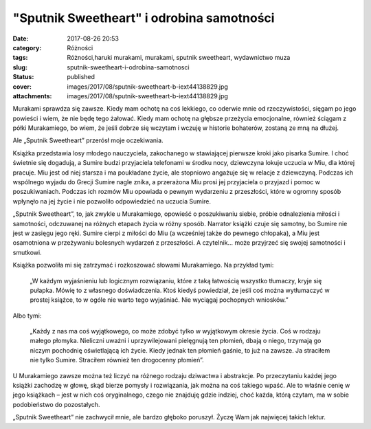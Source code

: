"Sputnik Sweetheart" i odrobina samotności		
#################################################
:date: 2017-08-26 20:53
:category: Różności
:tags: Różności,haruki murakami, murakami, sputnik sweetheart, wydawnictwo muza
:slug: sputnik-sweetheart-i-odrobina-samotnosci
:status: published
:cover: images/2017/08/sputnik-sweetheart-b-iext44138829.jpg
:attachments: images/2017/08/sputnik-sweetheart-b-iext44138829.jpg

Murakami sprawdza się zawsze. Kiedy mam ochotę na coś lekkiego, co oderwie mnie od rzeczywistości, sięgam po jego powieści i wiem, że nie będę tego żałować. Kiedy mam ochotę na głębsze przeżycia emocjonalne, również ściągam z półki Murakamiego, bo wiem, że jeśli dobrze się wczytam i wczuję w historie bohaterów, zostaną ze mną na dłużej.

Ale „Sputnik Sweetheart” przerósł moje oczekiwania.

Książka przedstawia losy młodego nauczyciela, zakochanego w stawiającej pierwsze kroki jako pisarka Sumire. I choć świetnie się dogadują, a Sumire budzi przyjaciela telefonami w środku nocy, dziewczyna lokuje uczucia w Miu, dla której pracuje. Miu jest od niej starsza i ma poukładane życie, ale stopniowo angażuje się w relacje z dziewczyną. Podczas ich wspólnego wyjadu do Grecji Sumire nagle znika, a przerażona Miu prosi jej przyjaciela o przyjazd i pomoc w poszukiwaniach. Podczas ich rozmów Miu opowiada o pewnym wydarzeniu z przeszłości, które w ogromny sposób wpłynęło na jej życie i nie pozwoliło odpowiedzieć na uczucia Sumire.

„Sputnik Sweetheart”, to, jak zwykle u Murakamiego, opowieść o poszukiwaniu siebie, próbie odnalezienia miłości i samotności, odczuwanej na różnych etapach życia w różny sposób. Narrator książki czuje się samotny, bo Sumire nie jest w zasięgu jego ręki. Sumire cierpi z miłości do Miu (a wcześniej także do pewnego chłopaka), a Miu jest osamotniona w przeżywaniu bolesnych wydarzeń z przeszłości. A czytelnik… może przyjrzeć się swojej samotności i smutkowi.

Książka pozwoliła mi się zatrzymać i rozkoszować słowami Murakamiego. Na przykład tymi:

   „W każdym wyjaśnieniu lub logicznym rozwiązaniu, które z taką łatwością wszystko tłumaczy, kryje się pułapka. Mówię to z własnego doświadczenia. Ktoś kiedyś powiedział, że jeśli coś można wytłumaczyć w prostej książce, to w ogóle nie warto tego wyjaśniać. Nie wyciągaj pochopnych wniosków.”

Albo tymi:

   „Każdy z nas ma coś wyjątkowego, co może zdobyć tylko w wyjątkowym okresie życia. Coś w rodzaju małego płomyka. Nieliczni uważni i uprzywilejowani pielęgnują ten płomień, dbają o niego, trzymają go niczym pochodnię oświetlającą ich życie. Kiedy jednak ten płomień gaśnie, to już na zawsze. Ja straciłem nie tylko Sumire. Straciłem również ten drogocenny płomień”.

U Murakamiego zawsze można też liczyć na różnego rodzaju dziwactwa i abstrakcje. Po przeczytaniu każdej jego książki zachodzę w głowę, skąd bierze pomysły i rozwiązania, jak można na coś takiego wpaść. Ale to właśnie cenię w jego książkach – jest w nich coś oryginalnego, czego nie znajduję gdzie indziej, choć każda, którą czytam, ma w sobie podobieństwo do pozostałych.

„Sputnik Sweetheart” nie zachwycił mnie, ale bardzo głęboko poruszył. Życzę Wam jak najwięcej takich lektur.
